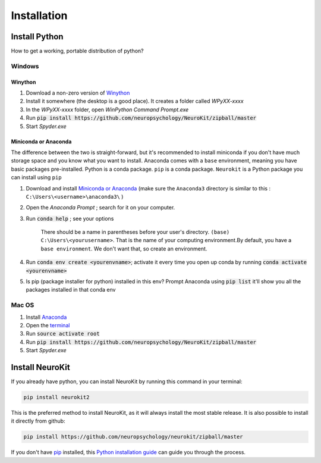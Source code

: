 .. highlight:: shell

============
Installation
============


Install Python
-----------------

How to get a working, portable distribution of python?

Windows
^^^^^^^^^

Winython
""""""""

1. Download a non-zero version of `Winython <http://winpython.github.io/>`_
2. Install it somewhere (the desktop is a good place). It creates a folder called `WPyXX-xxxx`
3. In the `WPyXX-xxxx` folder, open `WinPython Command Prompt.exe`
4. Run :code:`pip install https://github.com/neuropsychology/NeuroKit/zipball/master`
5. Start `Spyder.exe`

Miniconda or Anaconda
"""""""""""""""""""""
The difference between the two is straight-forward, but it's recommended to install miniconda if you don't have much storage space and you know what you want to install. Anaconda comes with a ``base`` environment, meaning you have basic packages pre-installed. Python is a conda package. ``pip`` is a conda package. ``Neurokit`` is a Python package you can install using ``pip``

1. Download and install `Miniconda or Anaconda <https://www.anaconda.com/download/>`_ (make sure the ``Anaconda3`` directory is similar to this : ``C:\Users\<username>\anaconda3\`` )
2. Open the `Anaconda Prompt` ; search for it on your computer.
3. Run :code:`conda help` ; see your options 

    There should be a name in parentheses before your user's directory. ``(base) C:\Users\<yourusername>``. That is the name of your computing environment.By default, you have a ``base environment``. We don't want that, so create an environment.

4. Run :code:`conda env create <yourenvname>`; activate it every time you open up conda by running :code:`conda activate <yourenvname>`
5. Is pip (package installer for python) installed in this env? Prompt Anaconda using :code:`pip list` it'll show you all the packages installed in that conda env

.. image:: https://raw.github.com/sangfrois/Neurokit/dev/docs/img/TUTO-conda-prompt.jpg

Mac OS
^^^^^^^^^

1. Install `Anaconda <https://www.anaconda.com/download/>`_
2. Open the `terminal <https://www.youtube.com/watch?time_continue=59&v=gk2CgkURkgY>`_
3. Run :code:`source activate root`
4. Run :code:`pip install https://github.com/neuropsychology/NeuroKit/zipball/master`
5. Start `Spyder.exe`



Install NeuroKit
-----------------

If you already have python, you can install NeuroKit by running this command in your terminal:

.. code-block:: console

    pip install neurokit2

This is the preferred method to install NeuroKit, as it will always install the most stable release. It is also possible to install it directly from github:

.. code-block:: console

    pip install https://github.com/neuropsychology/neurokit/zipball/master



If you don't have `pip <https://pip.pypa.io>`_ installed, this `Python installation guide <http://docs.python-guide.org/en/latest/starting/installation/>`_ can guide you through the process.
